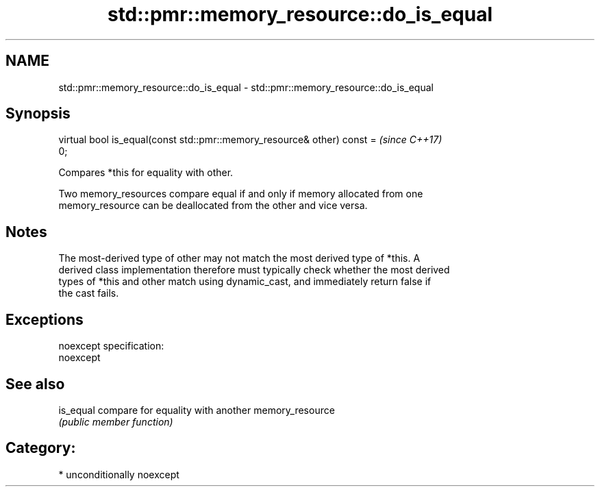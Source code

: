 .TH std::pmr::memory_resource::do_is_equal 3 "Nov 16 2016" "2.1 | http://cppreference.com" "C++ Standard Libary"
.SH NAME
std::pmr::memory_resource::do_is_equal \- std::pmr::memory_resource::do_is_equal

.SH Synopsis
   virtual bool is_equal(const std::pmr::memory_resource& other) const =  \fI(since C++17)\fP
   0;

   Compares *this for equality with other.

   Two memory_resources compare equal if and only if memory allocated from one
   memory_resource can be deallocated from the other and vice versa.

.SH Notes

   The most-derived type of other may not match the most derived type of *this. A
   derived class implementation therefore must typically check whether the most derived
   types of *this and other match using dynamic_cast, and immediately return false if
   the cast fails.

.SH Exceptions

   noexcept specification:
   noexcept

.SH See also

   is_equal compare for equality with another memory_resource
            \fI(public member function)\fP

.SH Category:

     * unconditionally noexcept

